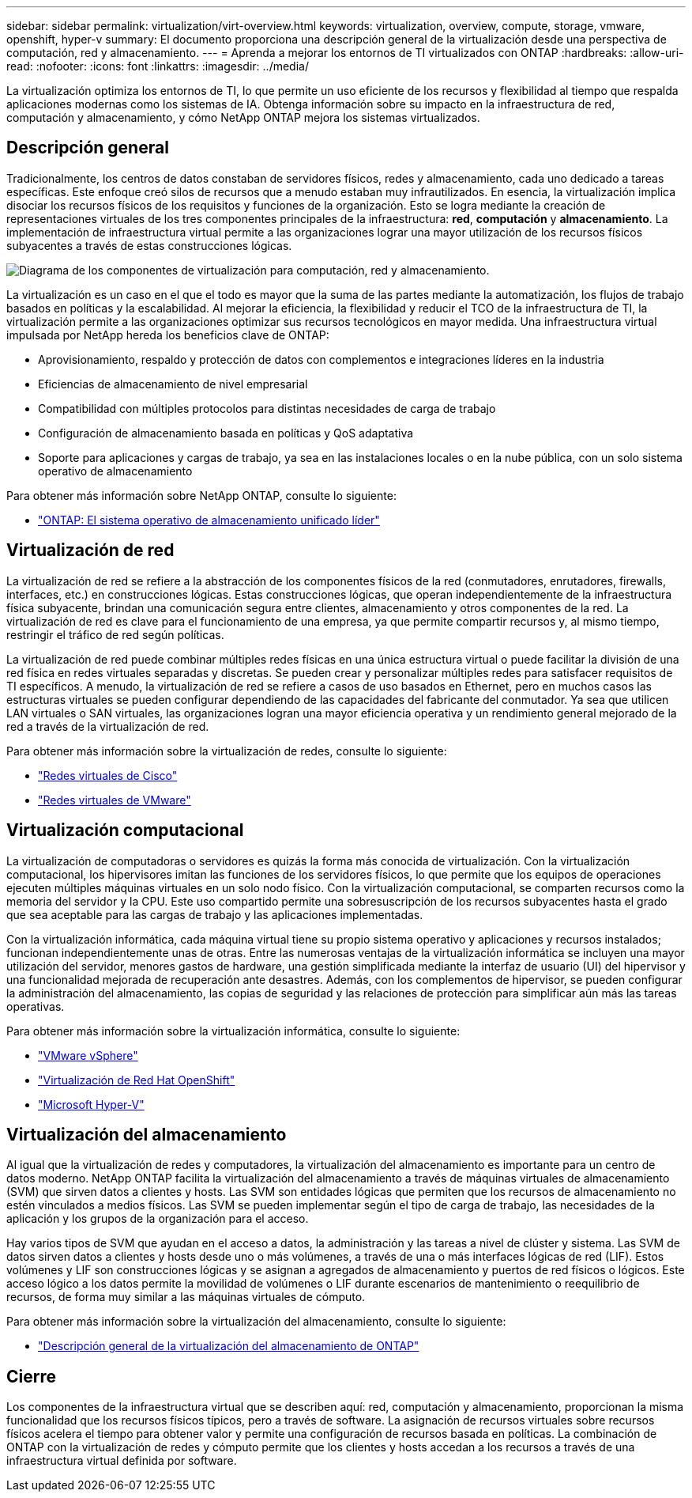 ---
sidebar: sidebar 
permalink: virtualization/virt-overview.html 
keywords: virtualization, overview, compute, storage, vmware, openshift, hyper-v 
summary: El documento proporciona una descripción general de la virtualización desde una perspectiva de computación, red y almacenamiento. 
---
= Aprenda a mejorar los entornos de TI virtualizados con ONTAP
:hardbreaks:
:allow-uri-read: 
:nofooter: 
:icons: font
:linkattrs: 
:imagesdir: ../media/


[role="lead"]
La virtualización optimiza los entornos de TI, lo que permite un uso eficiente de los recursos y flexibilidad al tiempo que respalda aplicaciones modernas como los sistemas de IA.  Obtenga información sobre su impacto en la infraestructura de red, computación y almacenamiento, y cómo NetApp ONTAP mejora los sistemas virtualizados.



== Descripción general

Tradicionalmente, los centros de datos constaban de servidores físicos, redes y almacenamiento, cada uno dedicado a tareas específicas.  Este enfoque creó silos de recursos que a menudo estaban muy infrautilizados.  En esencia, la virtualización implica disociar los recursos físicos de los requisitos y funciones de la organización.  Esto se logra mediante la creación de representaciones virtuales de los tres componentes principales de la infraestructura: *red*, *computación* y *almacenamiento*.  La implementación de infraestructura virtual permite a las organizaciones lograr una mayor utilización de los recursos físicos subyacentes a través de estas construcciones lógicas.

image:virt-overview-001.png["Diagrama de los componentes de virtualización para computación, red y almacenamiento."]

La virtualización es un caso en el que el todo es mayor que la suma de las partes mediante la automatización, los flujos de trabajo basados en políticas y la escalabilidad.  Al mejorar la eficiencia, la flexibilidad y reducir el TCO de la infraestructura de TI, la virtualización permite a las organizaciones optimizar sus recursos tecnológicos en mayor medida.  Una infraestructura virtual impulsada por NetApp hereda los beneficios clave de ONTAP:

* Aprovisionamiento, respaldo y protección de datos con complementos e integraciones líderes en la industria
* Eficiencias de almacenamiento de nivel empresarial
* Compatibilidad con múltiples protocolos para distintas necesidades de carga de trabajo
* Configuración de almacenamiento basada en políticas y QoS adaptativa
* Soporte para aplicaciones y cargas de trabajo, ya sea en las instalaciones locales o en la nube pública, con un solo sistema operativo de almacenamiento


Para obtener más información sobre NetApp ONTAP, consulte lo siguiente:

* link:https://www.netapp.com/data-management/ontap-data-management-software/["ONTAP: El sistema operativo de almacenamiento unificado líder"]




== Virtualización de red

La virtualización de red se refiere a la abstracción de los componentes físicos de la red (conmutadores, enrutadores, firewalls, interfaces, etc.) en construcciones lógicas.  Estas construcciones lógicas, que operan independientemente de la infraestructura física subyacente, brindan una comunicación segura entre clientes, almacenamiento y otros componentes de la red.  La virtualización de red es clave para el funcionamiento de una empresa, ya que permite compartir recursos y, al mismo tiempo, restringir el tráfico de red según políticas.

La virtualización de red puede combinar múltiples redes físicas en una única estructura virtual o puede facilitar la división de una red física en redes virtuales separadas y discretas.  Se pueden crear y personalizar múltiples redes para satisfacer requisitos de TI específicos.  A menudo, la virtualización de red se refiere a casos de uso basados en Ethernet, pero en muchos casos las estructuras virtuales se pueden configurar dependiendo de las capacidades del fabricante del conmutador.  Ya sea que utilicen LAN virtuales o SAN virtuales, las organizaciones logran una mayor eficiencia operativa y un rendimiento general mejorado de la red a través de la virtualización de red.

Para obtener más información sobre la virtualización de redes, consulte lo siguiente:

* link:https://www.cisco.com/c/en/us/products/switches/virtual-networking/index.html["Redes virtuales de Cisco"]
* link:https://www.vmware.com/topics/glossary/content/virtual-networking.html["Redes virtuales de VMware"]




== Virtualización computacional

La virtualización de computadoras o servidores es quizás la forma más conocida de virtualización.  Con la virtualización computacional, los hipervisores imitan las funciones de los servidores físicos, lo que permite que los equipos de operaciones ejecuten múltiples máquinas virtuales en un solo nodo físico.  Con la virtualización computacional, se comparten recursos como la memoria del servidor y la CPU.  Este uso compartido permite una sobresuscripción de los recursos subyacentes hasta el grado que sea aceptable para las cargas de trabajo y las aplicaciones implementadas.

Con la virtualización informática, cada máquina virtual tiene su propio sistema operativo y aplicaciones y recursos instalados; funcionan independientemente unas de otras.  Entre las numerosas ventajas de la virtualización informática se incluyen una mayor utilización del servidor, menores gastos de hardware, una gestión simplificada mediante la interfaz de usuario (UI) del hipervisor y una funcionalidad mejorada de recuperación ante desastres.  Además, con los complementos de hipervisor, se pueden configurar la administración del almacenamiento, las copias de seguridad y las relaciones de protección para simplificar aún más las tareas operativas.

Para obtener más información sobre la virtualización informática, consulte lo siguiente:

* link:https://www.vmware.com/solutions/virtualization.html["VMware vSphere"]
* link:https://www.redhat.com/en/technologies/cloud-computing/openshift/virtualization["Virtualización de Red Hat OpenShift"]
* link:https://learn.microsoft.com/en-us/windows-server/virtualization/hyper-v/hyper-v-on-windows-server["Microsoft Hyper-V"]




== Virtualización del almacenamiento

Al igual que la virtualización de redes y computadores, la virtualización del almacenamiento es importante para un centro de datos moderno.  NetApp ONTAP facilita la virtualización del almacenamiento a través de máquinas virtuales de almacenamiento (SVM) que sirven datos a clientes y hosts.  Las SVM son entidades lógicas que permiten que los recursos de almacenamiento no estén vinculados a medios físicos.  Las SVM se pueden implementar según el tipo de carga de trabajo, las necesidades de la aplicación y los grupos de la organización para el acceso.

Hay varios tipos de SVM que ayudan en el acceso a datos, la administración y las tareas a nivel de clúster y sistema.  Las SVM de datos sirven datos a clientes y hosts desde uno o más volúmenes, a través de una o más interfaces lógicas de red (LIF).  Estos volúmenes y LIF son construcciones lógicas y se asignan a agregados de almacenamiento y puertos de red físicos o lógicos.  Este acceso lógico a los datos permite la movilidad de volúmenes o LIF durante escenarios de mantenimiento o reequilibrio de recursos, de forma muy similar a las máquinas virtuales de cómputo.

Para obtener más información sobre la virtualización del almacenamiento, consulte lo siguiente:

* link:https://docs.netapp.com/us-en/ontap/concepts/storage-virtualization-concept.html["Descripción general de la virtualización del almacenamiento de ONTAP"]




== Cierre

Los componentes de la infraestructura virtual que se describen aquí: red, computación y almacenamiento, proporcionan la misma funcionalidad que los recursos físicos típicos, pero a través de software.  La asignación de recursos virtuales sobre recursos físicos acelera el tiempo para obtener valor y permite una configuración de recursos basada en políticas.  La combinación de ONTAP con la virtualización de redes y cómputo permite que los clientes y hosts accedan a los recursos a través de una infraestructura virtual definida por software.
